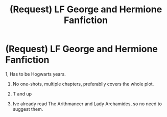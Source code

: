 #+TITLE: (Request) LF George and Hermione Fanfiction

* (Request) LF George and Hermione Fanfiction
:PROPERTIES:
:Author: KattConquers
:Score: 4
:DateUnix: 1550646655.0
:DateShort: 2019-Feb-20
:FlairText: Request
:END:
1, Has to be Hogwarts years.

1. No one-shots, multiple chapters, preferablly covers the whole plot.

2. T and up

3. Ive already read The Arithmancer and Lady Archamides, so no need to suggest them.

